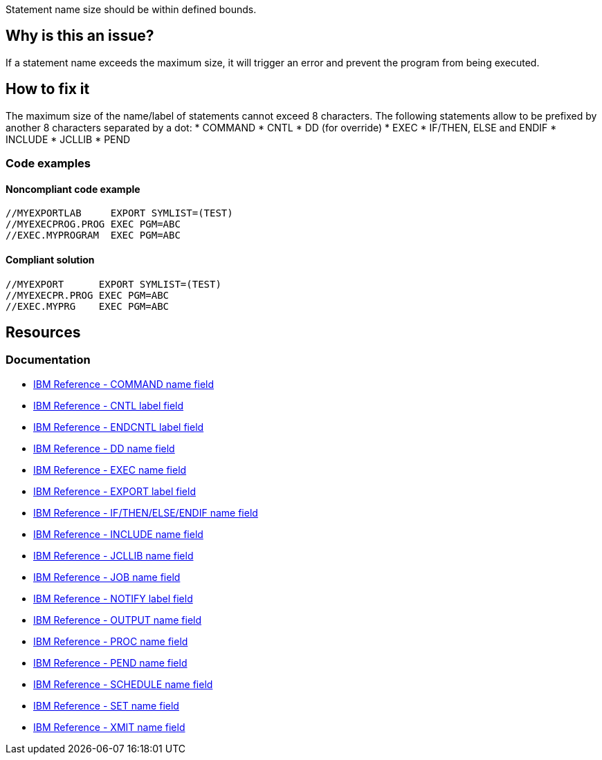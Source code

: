 Statement name size should be within defined bounds.

== Why is this an issue?

If a statement name exceeds the maximum size, it will trigger an error and prevent the program from being executed.

== How to fix it

The maximum size of the name/label of statements cannot exceed 8 characters.
The following statements allow to be prefixed by another 8 characters separated by a dot:
* COMMAND
* CNTL
* DD (for override)
* EXEC
* IF/THEN, ELSE and ENDIF
* INCLUDE
* JCLLIB
* PEND

=== Code examples

==== Noncompliant code example

[source,text,diff-id=1,diff-type=noncompliant]
----
//MYEXPORTLAB     EXPORT SYMLIST=(TEST)
//MYEXECPROG.PROG EXEC PGM=ABC
//EXEC.MYPROGRAM  EXEC PGM=ABC
----

==== Compliant solution

[source,text,diff-id=1,diff-type=compliant]
----
//MYEXPORT      EXPORT SYMLIST=(TEST)
//MYEXECPR.PROG EXEC PGM=ABC
//EXEC.MYPRG    EXEC PGM=ABC
----

== Resources

=== Documentation

* https://www.ibm.com/docs/en/zos/3.1.0?topic=description-name-field[IBM Reference - COMMAND name field]
* https://www.ibm.com/docs/en/zos/3.1.0?topic=description-label-field[IBM Reference - CNTL label field]
* https://www.ibm.com/docs/en/zos/3.1.0?topic=d-label-field[IBM Reference - ENDCNTL label field]
* https://www.ibm.com/docs/en/zos/3.1.0?topic=d-name-field[IBM Reference - DD name field]
* https://www.ibm.com/docs/en/zos/3.1.0?topic=d-name-field-1[IBM Reference - EXEC name field]
* https://www.ibm.com/docs/en/zos/3.1.0?topic=d-label-field-1[IBM Reference - EXPORT label field]
* https://www.ibm.com/docs/en/zos/3.1.0?topic=d-name-field-2[IBM Reference - IF/THEN/ELSE/ENDIF name field]
* https://www.ibm.com/docs/en/zos/3.1.0?topic=d-name-field-3[IBM Reference - INCLUDE name field]
* https://www.ibm.com/docs/en/zos/3.1.0?topic=d-name-field-4[IBM Reference - JCLLIB name field]
* https://www.ibm.com/docs/en/zos/3.1.0?topic=d-name-field-5[IBM Reference - JOB name field]
* https://www.ibm.com/docs/en/zos/3.1.0?topic=statement-label-field[IBM Reference - NOTIFY label field]
* https://www.ibm.com/docs/en/zos/3.1.0?topic=d-name-field-6[IBM Reference - OUTPUT name field]
* https://www.ibm.com/docs/en/zos/3.1.0?topic=d-name-field-8[IBM Reference - PROC name field]
* https://www.ibm.com/docs/en/zos/3.1.0?topic=d-name-field-7[IBM Reference - PEND name field]
* https://www.ibm.com/docs/en/zos/3.1.0?topic=d-name-field-9[IBM Reference - SCHEDULE name field]
* https://www.ibm.com/docs/en/zos/3.1.0?topic=d-name-field-10[IBM Reference - SET name field]
* https://www.ibm.com/docs/en/zos/3.1.0?topic=d-name-field-11[IBM Reference - XMIT name field]
